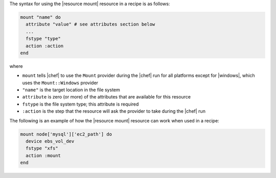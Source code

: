 .. The contents of this file are included in multiple topics.
.. This file should not be changed in a way that hinders its ability to appear in multiple documentation sets.

The syntax for using the |resource mount| resource in a recipe is as follows:

.. code-block:: ruby

   mount "name" do
     attribute "value" # see attributes section below
     ...
     fstype "type"
     action :action
   end

where 

* ``mount`` tells |chef| to use the ``Mount`` provider during the |chef| run for all platforms except for |windows|, which uses the ``Mount::Windows`` provider 
* ``"name"`` is the target location in the file system
* ``attribute`` is zero (or more) of the attributes that are available for this resource
* ``fstype`` is the file system type; this attribute is required
* ``:action`` is the step that the resource will ask the provider to take during the |chef| run

The following is an example of how the |resource mount| resource can work when used in a recipe:

.. code-block:: ruby

   mount node['mysql']['ec2_path'] do
     device ebs_vol_dev
     fstype "xfs"
     action :mount
   end
